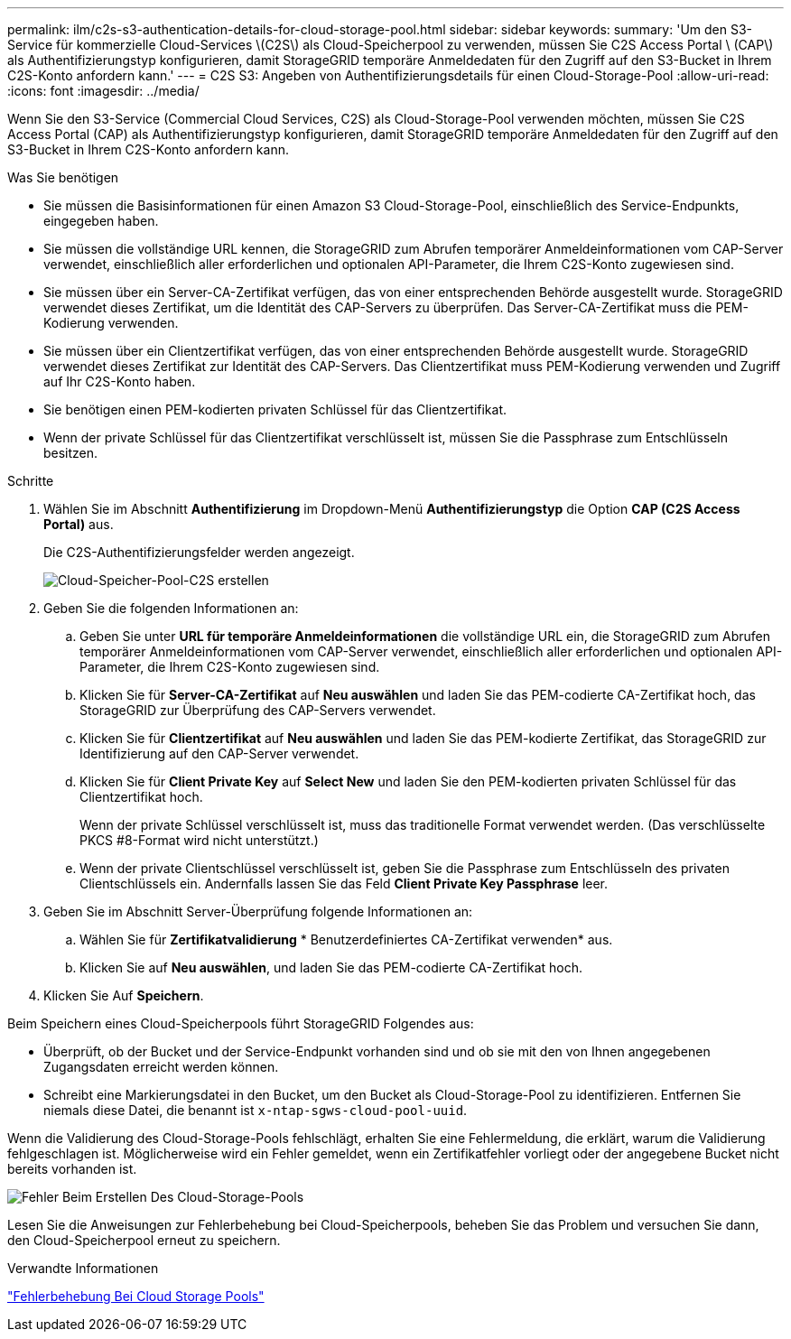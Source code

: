 ---
permalink: ilm/c2s-s3-authentication-details-for-cloud-storage-pool.html 
sidebar: sidebar 
keywords:  
summary: 'Um den S3-Service für kommerzielle Cloud-Services \(C2S\) als Cloud-Speicherpool zu verwenden, müssen Sie C2S Access Portal \ (CAP\) als Authentifizierungstyp konfigurieren, damit StorageGRID temporäre Anmeldedaten für den Zugriff auf den S3-Bucket in Ihrem C2S-Konto anfordern kann.' 
---
= C2S S3: Angeben von Authentifizierungsdetails für einen Cloud-Storage-Pool
:allow-uri-read: 
:icons: font
:imagesdir: ../media/


[role="lead"]
Wenn Sie den S3-Service (Commercial Cloud Services, C2S) als Cloud-Storage-Pool verwenden möchten, müssen Sie C2S Access Portal (CAP) als Authentifizierungstyp konfigurieren, damit StorageGRID temporäre Anmeldedaten für den Zugriff auf den S3-Bucket in Ihrem C2S-Konto anfordern kann.

.Was Sie benötigen
* Sie müssen die Basisinformationen für einen Amazon S3 Cloud-Storage-Pool, einschließlich des Service-Endpunkts, eingegeben haben.
* Sie müssen die vollständige URL kennen, die StorageGRID zum Abrufen temporärer Anmeldeinformationen vom CAP-Server verwendet, einschließlich aller erforderlichen und optionalen API-Parameter, die Ihrem C2S-Konto zugewiesen sind.
* Sie müssen über ein Server-CA-Zertifikat verfügen, das von einer entsprechenden Behörde ausgestellt wurde. StorageGRID verwendet dieses Zertifikat, um die Identität des CAP-Servers zu überprüfen. Das Server-CA-Zertifikat muss die PEM-Kodierung verwenden.
* Sie müssen über ein Clientzertifikat verfügen, das von einer entsprechenden Behörde ausgestellt wurde. StorageGRID verwendet dieses Zertifikat zur Identität des CAP-Servers. Das Clientzertifikat muss PEM-Kodierung verwenden und Zugriff auf Ihr C2S-Konto haben.
* Sie benötigen einen PEM-kodierten privaten Schlüssel für das Clientzertifikat.
* Wenn der private Schlüssel für das Clientzertifikat verschlüsselt ist, müssen Sie die Passphrase zum Entschlüsseln besitzen.


.Schritte
. Wählen Sie im Abschnitt *Authentifizierung* im Dropdown-Menü *Authentifizierungstyp* die Option *CAP (C2S Access Portal)* aus.
+
Die C2S-Authentifizierungsfelder werden angezeigt.

+
image::../media/cloud_storage_pool_create_c2s.png[Cloud-Speicher-Pool-C2S erstellen]

. Geben Sie die folgenden Informationen an:
+
.. Geben Sie unter *URL für temporäre Anmeldeinformationen* die vollständige URL ein, die StorageGRID zum Abrufen temporärer Anmeldeinformationen vom CAP-Server verwendet, einschließlich aller erforderlichen und optionalen API-Parameter, die Ihrem C2S-Konto zugewiesen sind.
.. Klicken Sie für *Server-CA-Zertifikat* auf *Neu auswählen* und laden Sie das PEM-codierte CA-Zertifikat hoch, das StorageGRID zur Überprüfung des CAP-Servers verwendet.
.. Klicken Sie für *Clientzertifikat* auf *Neu auswählen* und laden Sie das PEM-kodierte Zertifikat, das StorageGRID zur Identifizierung auf den CAP-Server verwendet.
.. Klicken Sie für *Client Private Key* auf *Select New* und laden Sie den PEM-kodierten privaten Schlüssel für das Clientzertifikat hoch.
+
Wenn der private Schlüssel verschlüsselt ist, muss das traditionelle Format verwendet werden. (Das verschlüsselte PKCS #8-Format wird nicht unterstützt.)

.. Wenn der private Clientschlüssel verschlüsselt ist, geben Sie die Passphrase zum Entschlüsseln des privaten Clientschlüssels ein. Andernfalls lassen Sie das Feld *Client Private Key Passphrase* leer.


. Geben Sie im Abschnitt Server-Überprüfung folgende Informationen an:
+
.. Wählen Sie für *Zertifikatvalidierung* * Benutzerdefiniertes CA-Zertifikat verwenden* aus.
.. Klicken Sie auf *Neu auswählen*, und laden Sie das PEM-codierte CA-Zertifikat hoch.


. Klicken Sie Auf *Speichern*.


Beim Speichern eines Cloud-Speicherpools führt StorageGRID Folgendes aus:

* Überprüft, ob der Bucket und der Service-Endpunkt vorhanden sind und ob sie mit den von Ihnen angegebenen Zugangsdaten erreicht werden können.
* Schreibt eine Markierungsdatei in den Bucket, um den Bucket als Cloud-Storage-Pool zu identifizieren. Entfernen Sie niemals diese Datei, die benannt ist `x-ntap-sgws-cloud-pool-uuid`.


Wenn die Validierung des Cloud-Storage-Pools fehlschlägt, erhalten Sie eine Fehlermeldung, die erklärt, warum die Validierung fehlgeschlagen ist. Möglicherweise wird ein Fehler gemeldet, wenn ein Zertifikatfehler vorliegt oder der angegebene Bucket nicht bereits vorhanden ist.

image::../media/cloud_storage_pool_create_error.gif[Fehler Beim Erstellen Des Cloud-Storage-Pools]

Lesen Sie die Anweisungen zur Fehlerbehebung bei Cloud-Speicherpools, beheben Sie das Problem und versuchen Sie dann, den Cloud-Speicherpool erneut zu speichern.

.Verwandte Informationen
link:troubleshooting-cloud-storage-pools.html["Fehlerbehebung Bei Cloud Storage Pools"]

